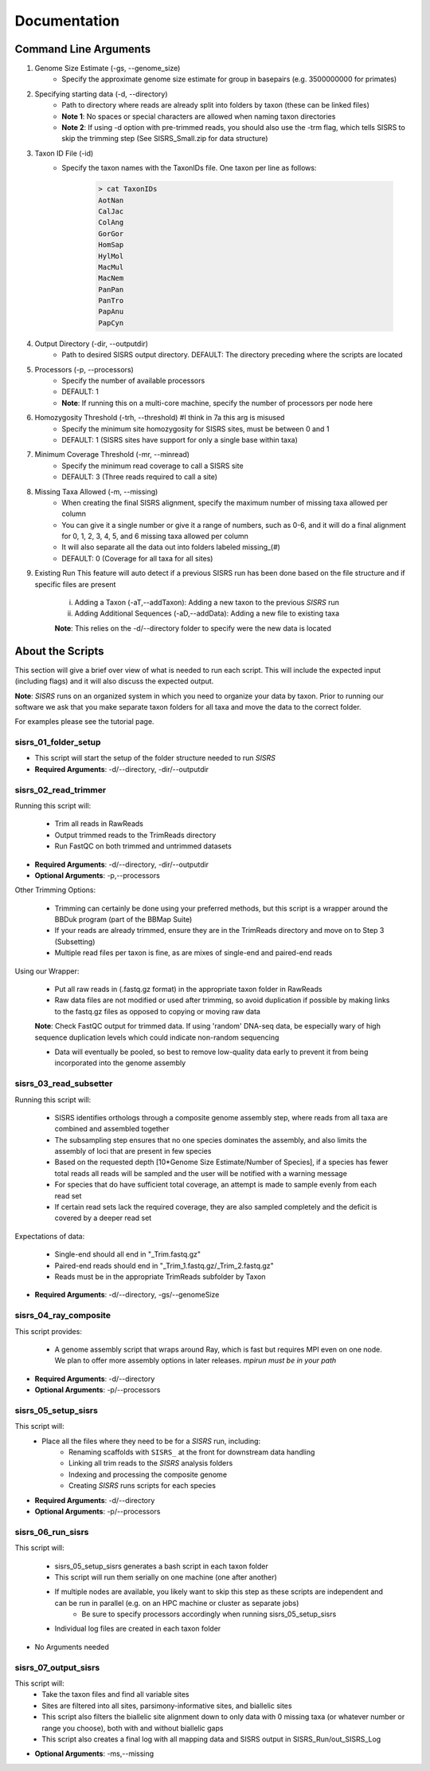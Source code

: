**Documentation**
=================

**********************
Command Line Arguments
**********************

1. Genome Size Estimate (-gs, --genome_size)
    * Specify the approximate genome size estimate for group in basepairs (e.g. 3500000000 for primates)

2. Specifying starting data (-d, --directory)
    * Path to directory where reads are already split into folders by taxon (these can be linked files)
    * **Note 1**: No spaces or special characters are allowed when naming taxon directories
    * **Note 2**: If using -d option with pre-trimmed reads, you should also use the -trm flag, which tells SISRS to skip the trimming step (See SISRS_Small.zip for data structure)

3. Taxon ID File (-id)
    * Specify the taxon names with the TaxonIDs file. One taxon per line as follows:

        .. code-block:: bash

           > cat TaxonIDs
           AotNan
           CalJac
           ColAng
           GorGor
           HomSap
           HylMol
           MacMul
           MacNem
           PanPan
           PanTro
           PapAnu
           PapCyn

4. Output Directory (-dir, --outputdir)
    * Path to desired SISRS output directory. DEFAULT: The directory preceding where the scripts are located

5. Processors (-p, --processors)
    * Specify the number of available processors
    * DEFAULT: 1
    * **Note**: If running this on a multi-core machine, specify the number of processors per node here

6. Homozygosity Threshold (-trh, --threshold) #I think in 7a this arg is misused
    * Specify the minimum site homozygosity for SISRS sites, must be between 0 and 1
    * DEFAULT: 1 (SISRS sites have support for only a single base within taxa)

7. Minimum Coverage Threshold (-mr, --minread)
    * Specify the minimum read coverage to call a SISRS site
    * DEFAULT: 3 (Three reads required to call a site)

8. Missing Taxa Allowed (-m, --missing)
    * When creating the final SISRS alignment, specify the maximum number of missing taxa allowed per column
    * You can give it a single number or give it a range of numbers, such as 0-6, and it will do a final alignment for 0, 1, 2, 3, 4, 5, and 6 missing taxa allowed per column
    * It will also separate all the data out into folders labeled missing_(#)
    * DEFAULT: 0 (Coverage for all taxa for all sites)

9. Existing Run This feature will auto detect if a previous SISRS run has been done based on the file structure and if specific files are present

    i. Adding a Taxon (-aT,--addTaxon): Adding a new taxon to the previous *SISRS* run
    ii. Adding Additional Sequences (-aD,--addData): Adding a new file to existing taxa

    **Note**: This relies on the -d/--directory folder to specify were the new data is located


*****************
About the Scripts
*****************

This section will give a brief over view of what is needed to run each script. This will include the expected input (including flags) and it will also discuss the expected output.

**Note**: *SISRS* runs on an organized system in which you need to organize your data by taxon. Prior to running our software we ask that you make separate taxon folders for all taxa and move the data to the correct folder.

For examples please see the tutorial page.

sisrs_01_folder_setup
#####################

* This script will start the setup of the folder structure needed to run *SISRS*
* **Required Arguments**: -d/--directory, -dir/--outputdir

sisrs_02_read_trimmer
#####################

Running this script will:

    * Trim all reads in RawReads
    * Output trimmed reads to the TrimReads directory
    * Run FastQC on both trimmed and untrimmed datasets

* **Required Arguments**: -d/--directory, -dir/--outputdir

* **Optional Arguments**: -p,--processors

Other Trimming Options:

    * Trimming can certainly be done using your preferred methods, but this script is a wrapper around the BBDuk program (part of the BBMap Suite)

    * If your reads are already trimmed, ensure they are in the TrimReads directory and move on to Step 3 (Subsetting)

    * Multiple read files per taxon is fine, as are mixes of single-end and paired-end reads

Using our Wrapper:

    * Put all raw reads in (.fastq.gz format) in the appropriate taxon folder in RawReads

    * Raw data files are not modified or used after trimming, so avoid duplication if possible by making links to the fastq.gz files as opposed to copying or moving raw data

    **Note**: Check FastQC output for trimmed data. If using 'random' DNA-seq data, be especially wary of high sequence duplication levels which could indicate non-random sequencing

    * Data will eventually be pooled, so best to remove low-quality data early to prevent it from being incorporated into the genome assembly


sisrs_03_read_subsetter
#######################

Running this script will:

    * SISRS identifies orthologs through a composite genome assembly step, where reads from all taxa are combined and assembled together
    * The subsampling step ensures that no one species dominates the assembly, and also limits the assembly of loci that are present in few species
    * Based on the requested depth [10*Genome Size Estimate/Number of Species], if a species has fewer total reads all reads will be sampled and the user will be notified with a warning message
    * For species that do have sufficient total coverage, an attempt is made to sample evenly from each read set
    * If certain read sets lack the required coverage, they are also sampled completely and the deficit is covered by a deeper read set

Expectations of data:

    * Single-end should all end in "_Trim.fastq.gz"
    * Paired-end reads should end in "_Trim_1.fastq.gz/_Trim_2.fastq.gz"
    * Reads must be in the appropriate TrimReads subfolder by Taxon

* **Required Arguments**: -d/--directory, -gs/--genomeSize

sisrs_04_ray_composite
######################

This script provides:

    * A genome assembly script that wraps around Ray, which is fast but requires MPI even on one node. We plan to offer more assembly options in later releases. *mpirun must be in your path*

* **Required Arguments**: -d/--directory

* **Optional Arguments**: -p/--processors

sisrs_05_setup_sisrs
####################

This script will:
    * Place all the files where they need to be for a *SISRS* run, including:
        * Renaming scaffolds with ``SISRS_`` at the front for downstream data handling
        * Linking all trim reads to the *SISRS* analysis folders
        * Indexing and processing the composite genome
        * Creating *SISRS* runs scripts for each species

* **Required Arguments**: -d/--directory

* **Optional Arguments**: -p/--processors

sisrs_06_run_sisrs
##################

This script will:

    * sisrs_05_setup_sisrs generates a bash script in each taxon folder
    * This script will run them serially on one machine (one after another)
    * If multiple nodes are available, you likely want to skip this step as these scripts are independent and can be run in parallel (e.g. on an HPC machine or cluster as separate jobs)
        * Be sure to specify processors accordingly when running sisrs_05_setup_sisrs
    * Individual log files are created in each taxon folder

* No Arguments needed

sisrs_07_output_sisrs
#####################

This script will:
    * Take the taxon files and find all variable sites
    * Sites are filtered into all sites, parsimony-informative sites, and biallelic sites
    * This script also filters the biallelic site alignment down to only data with 0 missing taxa (or whatever number or range you choose), both with and without biallelic gaps
    * This script also creates a final log with all mapping data and SISRS output in SISRS_Run/out_SISRS_Log

* **Optional Arguments**: -ms,--missing
